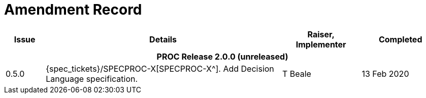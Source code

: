 = Amendment Record

[cols="1,6a,2,2", options="header"]
|===
|Issue|Details|Raiser, Implementer|Completed

4+^h|*PROC Release 2.0.0 (unreleased)*

|[[latest_issue]]0.5.0
|{spec_tickets}/SPECPROC-X[SPECPROC-X^]. Add Decision Language specification.
|T Beale
|[[latest_issue_date]]13 Feb 2020

|===

